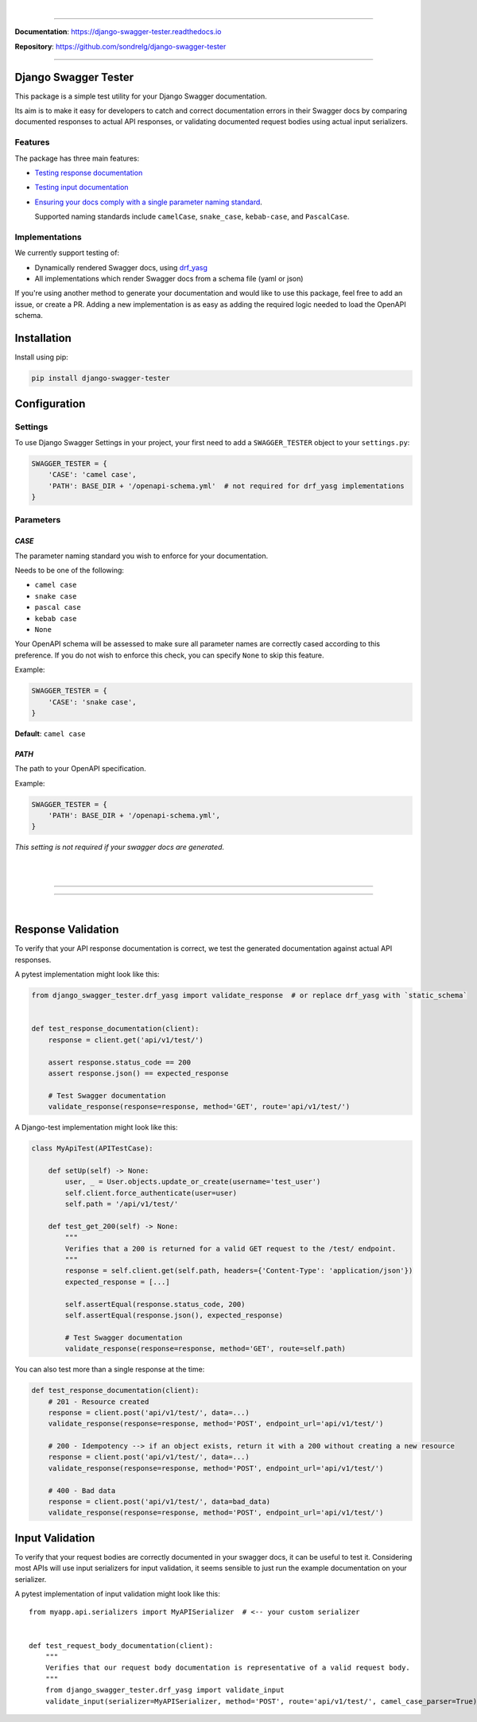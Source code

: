 .. raw:: html

    <p align="center">
      <a href="https://django-swagger-tester.readthedocs.io/"><img width="750px" src="docs/img/readme_logo4.png" alt='logo'></a>
    </p>
    <p align="center">
      <em>A Django test utility for validating Swagger documentation</em>
    </p>

|

.. raw:: html

    <p align="center">
    <a href="https://pypi.org/project/django-swagger-tester/">
        <img src="https://img.shields.io/pypi/v/django-swagger-tester.svg" alt="Package version">
    </a>
    <a href="https://django-swagger-tester.readthedocs.io/en/latest/?badge=latest">
        <img src="https://readthedocs.org/projects/django-swagger-tester/badge/?version=latest" alt="Documentation status">
    </a>
    <a href="https://codecov.io/gh/sondrelg/django-swagger-tester">
        <img src="https://codecov.io/gh/sondrelg/django-swagger-tester/branch/master/graph/badge.svg" alt="Code coverage">
    </a>
    <a href="https://pypi.org/project/django-swagger-tester/">
        <img src="https://img.shields.io/pypi/pyversions/django-swagger-tester.svg" alt="Supported Python versions">
    </a>
    <a href="https://pypi.python.org/pypi/django-swagger-tester">
        <img src="https://img.shields.io/pypi/djversions/django-swagger-tester.svg" alt="Supported Django versions">
    </a>
    </p>
    <p align="center">
    <a href="https://pypi.org/project/django-swagger-tester/">
        <img src="https://img.shields.io/badge/code%20style-black-000000.svg" alt="Code style Black">
    </a>
    <a href="http://mypy-lang.org/">
        <img src="http://www.mypy-lang.org/static/mypy_badge.svg" alt="Checked with mypy">
    </a>
    <a href="https://github.com/pre-commit/pre-commit">
        <img src="https://img.shields.io/badge/pre--commit-enabled-brightgreen?logo=pre-commit&logoColor=white" alt="Pre-commit enabled">
    </a>
    </p>

--------------

**Documentation**: `https://django-swagger-tester.readthedocs.io <https://django-swagger-tester.readthedocs.io/en/latest/?badge=latest>`_

**Repository**: `https://github.com/sondrelg/django-swagger-tester <https://github.com/sondrelg/django-swagger-tester>`_

--------------

Django Swagger Tester
=====================

This package is a simple test utility for your Django Swagger documentation.

Its aim is to make it easy for developers to catch and correct documentation errors in their Swagger docs by
comparing documented responses to actual API responses, or validating documented request bodies using actual input serializers.

Features
--------

The package has three main features:

-  `Testing response documentation`_

-  `Testing input documentation`_

-  `Ensuring your docs comply with a single parameter naming standard`_.

   Supported naming standards include ``camelCase``, ``snake_case``,
   ``kebab-case``, and ``PascalCase``.


Implementations
---------------

We currently support testing of:

- Dynamically rendered Swagger docs, using `drf_yasg`_
- All implementations which render Swagger docs from a schema file (yaml or json)

If you're using another method to generate your documentation and would like to use this package, feel free to add an issue, or create a PR. Adding a new implementation is as easy as adding the required logic needed to load the OpenAPI schema.

Installation
============

Install using pip:

.. code:: python

   pip install django-swagger-tester

Configuration
=============

Settings
--------

To use Django Swagger Settings in your project, your first need to add a ``SWAGGER_TESTER``
object to your ``settings.py``:

.. code:: python

   SWAGGER_TESTER = {
       'CASE': 'camel case',
       'PATH': BASE_DIR + '/openapi-schema.yml'  # not required for drf_yasg implementations
   }

Parameters
----------

*CASE*
~~~~~~

The parameter naming standard you wish to enforce for your documentation.

Needs to be one of the following:

-  ``camel case``
-  ``snake case``
-  ``pascal case``
-  ``kebab case``
-  ``None``

Your OpenAPI schema will be assessed to make sure all parameter names
are correctly cased according to this preference. If you do not wish
to enforce this check, you can specify ``None`` to skip this feature.

Example:

.. code:: python

  SWAGGER_TESTER = {
      'CASE': 'snake case',
  }

**Default**: ``camel case``

*PATH*
~~~~~~

The path to your OpenAPI specification.

Example:

.. code:: python

  SWAGGER_TESTER = {
      'PATH': BASE_DIR + '/openapi-schema.yml',
  }

*This setting is not required if your swagger docs are generated.*

|
|

--------------

.. raw:: html

    <p align="center">
        <b>Please Note</b>
    </p>
    <p align="center">
        The following sections contain simplified versions of the
        <a href="https://django-swagger-tester.readthedocs.io/">docs</a>.
        They are included to give you a quick indication of how the package functions.
    </p>
    <p align="center">
        If you decide to implement Django Swagger Tester functions, it is highly recommended you read the full
        <a href="https://django-swagger-tester.readthedocs.io/">documentation</a>.
    </p>

--------------

|

Response Validation
===================

To verify that your API response documentation is correct, we test the
generated documentation against actual API responses.

A pytest implementation might look like this:

.. code:: python

   from django_swagger_tester.drf_yasg import validate_response  # or replace drf_yasg with `static_schema`


   def test_response_documentation(client):
       response = client.get('api/v1/test/')

       assert response.status_code == 200
       assert response.json() == expected_response

       # Test Swagger documentation
       validate_response(response=response, method='GET', route='api/v1/test/')

A Django-test implementation might look like this:

.. code:: python

   class MyApiTest(APITestCase):

       def setUp(self) -> None:
           user, _ = User.objects.update_or_create(username='test_user')
           self.client.force_authenticate(user=user)
           self.path = '/api/v1/test/'

       def test_get_200(self) -> None:
           """
           Verifies that a 200 is returned for a valid GET request to the /test/ endpoint.
           """
           response = self.client.get(self.path, headers={'Content-Type': 'application/json'})
           expected_response = [...]

           self.assertEqual(response.status_code, 200)
           self.assertEqual(response.json(), expected_response)

           # Test Swagger documentation
           validate_response(response=response, method='GET', route=self.path)

You can also test more than a single response at the time:

.. code:: python

    def test_response_documentation(client):
        # 201 - Resource created
        response = client.post('api/v1/test/', data=...)
        validate_response(response=response, method='POST', endpoint_url='api/v1/test/')

        # 200 - Idempotency --> if an object exists, return it with a 200 without creating a new resource
        response = client.post('api/v1/test/', data=...)
        validate_response(response=response, method='POST', endpoint_url='api/v1/test/')

        # 400 - Bad data
        response = client.post('api/v1/test/', data=bad_data)
        validate_response(response=response, method='POST', endpoint_url='api/v1/test/')

Input Validation
================

To verify that your request bodies are correctly documented in your swagger docs, it can be useful to test it.
Considering most APIs will use input serializers for input validation, it seems sensible to just run the
example documentation on your serializer.

A pytest implementation of input validation might look like this::

    from myapp.api.serializers import MyAPISerializer  # <-- your custom serializer


    def test_request_body_documentation(client):
        """
        Verifies that our request body documentation is representative of a valid request body.
        """
        from django_swagger_tester.drf_yasg import validate_input
        validate_input(serializer=MyAPISerializer, method='POST', route='api/v1/test/', camel_case_parser=True)




.. _`https://django-swagger-tester.readthedocs.io/`: https://django-swagger-tester.readthedocs.io/en/latest/?badge=latest
.. _Testing response documentation: https://django-swagger-tester.readthedocs.io/en/latest/testing_with_django_swagger_tester.html#response-validation
.. _Testing input documentation: https://django-swagger-tester.readthedocs.io/en/latest/testing_with_django_swagger_tester.html#input-validation
.. _Ensuring your docs comply with a single parameter naming standard: https://django-swagger-tester.readthedocs.io/en/latest/testing_with_django_swagger_tester.html#case-checking
.. _drf_yasg: https://github.com/axnsan12/drf-yasg
.. _documentation: https://django-swagger-tester.readthedocs.io/
.. _docs: https://django-swagger-tester.readthedocs.io/
